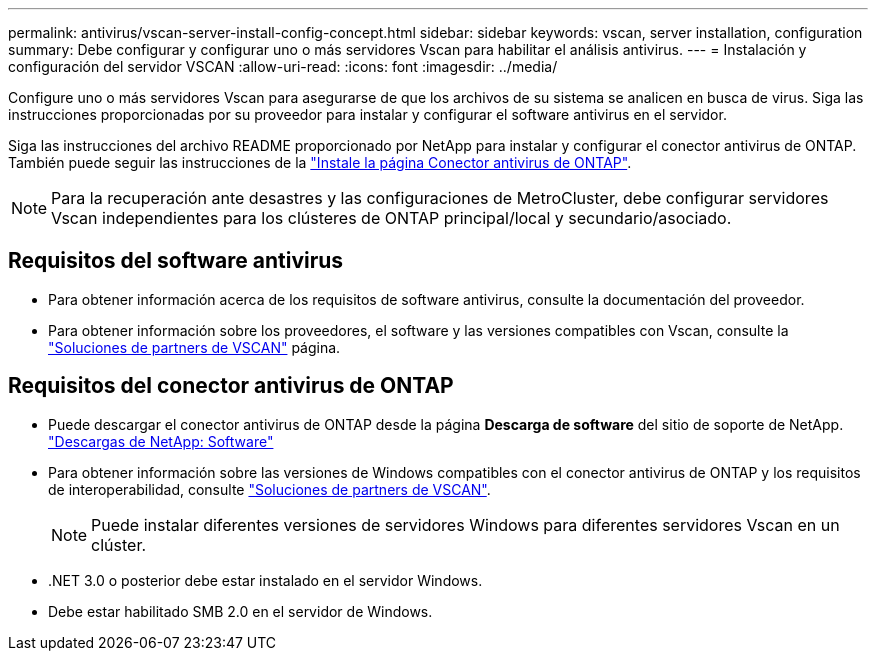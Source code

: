 ---
permalink: antivirus/vscan-server-install-config-concept.html 
sidebar: sidebar 
keywords: vscan, server installation, configuration 
summary: Debe configurar y configurar uno o más servidores Vscan para habilitar el análisis antivirus. 
---
= Instalación y configuración del servidor VSCAN
:allow-uri-read: 
:icons: font
:imagesdir: ../media/


[role="lead"]
Configure uno o más servidores Vscan para asegurarse de que los archivos de su sistema se analicen en busca de virus. Siga las instrucciones proporcionadas por su proveedor para instalar y configurar el software antivirus en el servidor.

Siga las instrucciones del archivo README proporcionado por NetApp para instalar y configurar el conector antivirus de ONTAP. También puede seguir las instrucciones de la link:install-ontap-antivirus-connector-task.html["Instale la página Conector antivirus de ONTAP"].

[NOTE]
====
Para la recuperación ante desastres y las configuraciones de MetroCluster, debe configurar servidores Vscan independientes para los clústeres de ONTAP principal/local y secundario/asociado.

====


== Requisitos del software antivirus

* Para obtener información acerca de los requisitos de software antivirus, consulte la documentación del proveedor.
* Para obtener información sobre los proveedores, el software y las versiones compatibles con Vscan, consulte la link:../antivirus/vscan-partner-solutions.html["Soluciones de partners de VSCAN"] página.




== Requisitos del conector antivirus de ONTAP

* Puede descargar el conector antivirus de ONTAP desde la página *Descarga de software* del sitio de soporte de NetApp. link:http://mysupport.netapp.com/NOW/cgi-bin/software["Descargas de NetApp: Software"^]
* Para obtener información sobre las versiones de Windows compatibles con el conector antivirus de ONTAP y los requisitos de interoperabilidad, consulte link:../antivirus/vscan-partner-solutions.html["Soluciones de partners de VSCAN"].
+
[NOTE]
====
Puede instalar diferentes versiones de servidores Windows para diferentes servidores Vscan en un clúster.

====
* .NET 3.0 o posterior debe estar instalado en el servidor Windows.
* Debe estar habilitado SMB 2.0 en el servidor de Windows.

